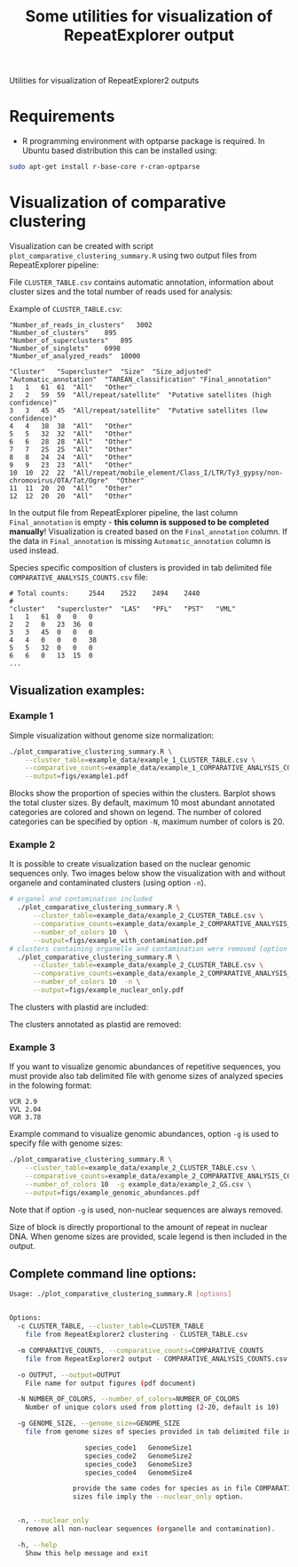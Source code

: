 #+TITLE: Some utilities for visualization of RepeatExplorer output
Utilities  for visualization of RepeatExplorer2 outputs

* Requirements
- R programming environment with optparse package is required. In Ubuntu based distribution this can be installed using:
#+begin_src bash
sudo apt-get install r-base-core r-cran-optparse
#+end_src

* Visualization of comparative clustering

Visualization can be created with script =plot_comparative_clustering_summary.R=
using two output files from RepeatExplorer pipeline:

File  ~CLUSTER_TABLE.csv~ contains automatic annotation, information about
cluster sizes and the total number of reads used for analysis:

Example of ~CLUSTER_TABLE.csv~:
#+begin_example 
"Number_of_reads_in_clusters"	3002
"Number_of_clusters"	895
"Number_of_superclusters"	895
"Number_of_singlets"	6998
"Number_of_analyzed_reads"	10000

"Cluster"	"Supercluster"	"Size"	"Size_adjusted"	"Automatic_annotation"	"TAREAN_classification"	"Final_annotation"
1	1	61	61	"All"	"Other"
2	2	59	59	"All/repeat/satellite"	"Putative satellites (high confidence)"
3	3	45	45	"All/repeat/satellite"	"Putative satellites (low confidence)"
4	4	38	38	"All"	"Other"
5	5	32	32	"All"	"Other"
6	6	28	28	"All"	"Other"
7	7	25	25	"All"	"Other"
8	8	24	24	"All"	"Other"
9	9	23	23	"All"	"Other"
10	10	22	22	"All/repeat/mobile_element/Class_I/LTR/Ty3_gypsy/non-chromovirus/OTA/Tat/Ogre"	"Other"
11	11	20	20	"All"	"Other"
12	12	20	20	"All"	"Other"
#+end_example
In the output file from RepeatExplorer pipeline, the last column
=Final_annotation= is empty - *this column is supposed to be completed manually*! Visualization is created based on the =Final_annotation= column. If the
data in =Final_annotation= is missing =Automatic_annotation= column is used instead.


Species specific composition of clusters is provided in tab delimited file ~COMPARATIVE_ANALYSIS_COUNTS.csv~ file:
#+begin_example
# Total counts:		2544	2522	2494	2440
#
"cluster"	"supercluster"	"LAS"	"PFL"	"PST"	"VML"
1	1	61	0	0	0
2	2	0	23	36	0
3	3	45	0	0	0
4	4	0	0	0	38
5	5	32	0	0	0
6	6	0	13	15	0
...
#+end_example


** Visualization examples:
*** Example 1
Simple visualization without genome size normalization:
#+begin_src bash :results output silent :tangle yes
  ./plot_comparative_clustering_summary.R \
      --cluster_table=example_data/example_1_CLUSTER_TABLE.csv \
      --comparative_counts=example_data/example_1_COMPARATIVE_ANALYSIS_COUNTS.csv \
      --output=figs/example1.pdf
#+end_src

#+begin_src bash :exports none :results output silent :tangle yes
convert -density 200 figs/example1.pdf figs/example1.png
#+end_src


[[./figs/example1.png]]

Blocks show the proportion of species within the clusters. Barplot shows the
total cluster sizes. By default, maximum 10 most abundant annotated categories are colored and
shown on legend. The number of colored categories can be specified by option
=-N=, maximum number of colors is 20.

*** Example 2
It is possible to create visualization based on the nuclear genomic sequences only.
Two images below show the visualization with and without organele and
contaminated clusters (using option =-n=). 
#+begin_src bash :results output silent :tangle yes
# organel and contamination included
  ./plot_comparative_clustering_summary.R \
      --cluster_table=example_data/example_2_CLUSTER_TABLE.csv \
      --comparative_counts=example_data/example_2_COMPARATIVE_ANALYSIS_COUNTS.csv \
      --number_of_colors 10  \
      --output=figs/example_with_contamination.pdf
# clusters containing organelle and contamination were removed (option -n)
  ./plot_comparative_clustering_summary.R \
      --cluster_table=example_data/example_2_CLUSTER_TABLE.csv \
      --comparative_counts=example_data/example_2_COMPARATIVE_ANALYSIS_COUNTS.csv \
      --number_of_colors 10  -n \
      --output=figs/example_nuclear_only.pdf

#+end_src

#+begin_src bash :exports none :results output silent :tangle yes
convert -density 200 figs/example_with_contamination.pdf figs/example_with_contamination.png
convert -density 200 figs/example_nuclear_only.pdf figs/example_nuclear_only.png
#+end_src

The clusters with plastid are included:
[[./figs/example_with_contamination.png]]



The clusters annotated as plastid are removed:
[[./figs/example_nuclear_only.png]]


*** Example 3
If you want to visualize genomic abundances of repetitive sequences, you must
provide also tab delimited file with genome sizes of analyzed species in the
folowing format:
#+begin_example
VCR 2.9
VVL 2.04
VGR 3.78
#+end_example

Example command to visualize genomic abundances, option =-g= is used to specify
file with genome sizes:
#+begin_src bash  :results output silent :tangle yes
  ./plot_comparative_clustering_summary.R \
      --cluster_table=example_data/example_2_CLUSTER_TABLE.csv \
      --comparative_counts=example_data/example_2_COMPARATIVE_ANALYSIS_COUNTS.csv \
      --number_of_colors 10  -g example_data/example_2_GS.csv \
      --output=figs/example_genomic_abundances.pdf

#+end_src

#+begin_src bash :exports none :results output silent :tangle yes
convert -density 200 figs/example_genomic_abundances.pdf figs/example_genomic_abundances.png
#+end_src

Note that if option =-g= is used, non-nuclear sequences are always removed.

[[./figs/example_genomic_abundances.png]]

Size of block is directly proportional to the amount of repeat in nuclear DNA. When genome sizes are provided, scale legend is then included in the output.

** Complete command line options:

   #+begin_src bash :exports none :results value code
   ./plot_comparative_clustering_summary.R --help
   #+end_src

   #+begin_src bash
   Usage: ./plot_comparative_clustering_summary.R [options]


   Options:
     -c CLUSTER_TABLE, --cluster_table=CLUSTER_TABLE
       file from RepeatExplorer2 clustering - CLUSTER_TABLE.csv

     -m COMPARATIVE_COUNTS, --comparative_counts=COMPARATIVE_COUNTS
       file from RepeatExplorer2 output - COMPARATIVE_ANALYSIS_COUNTS.csv

     -o OUTPUT, --output=OUTPUT
       File name for output figures (pdf document)

     -N NUMBER_OF_COLORS, --number_of_colors=NUMBER_OF_COLORS
       Number of unique colors used from plotting (2-20, default is 10)

     -g GENOME_SIZE, --genome_size=GENOME_SIZE
       file from genome sizes of species provided in tab delimited file in the format:

                      species_code1   GenomeSize1
                      species_code2   GenomeSize2
                      species_code3   GenomeSize3
                      species_code4   GenomeSize4

                   provide the same codes for species as in file COMPARATIVE_ANALYSIS_COUNTS.csv. The use of genome
                   sizes file imply the --nuclear_only option.


     -n, --nuclear_only
       remove all non-nuclear sequences (organelle and contamination). 

     -h, --help
       Show this help message and exit


   #+end_src






